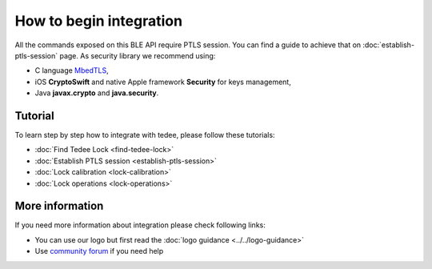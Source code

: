 How to begin integration
========================

All the commands exposed on this BLE API require PTLS session.
You can find a guide to achieve that on :doc:`establish-ptls-session` page.
As security library we recommend using:

- C language `MbedTLS <https://github.com/ARMmbed/mbedtls>`_,
- iOS **CryptoSwift** and native Apple framework **Security** for keys management,
- Java **javax.crypto** and **java.security**.

Tutorial
------------

To learn step by step how to integrate with tedee, please follow these tutorials:

* :doc:`Find Tedee Lock <find-tedee-lock>`
* :doc:`Establish PTLS session <establish-ptls-session>`
* :doc:`Lock calibration <lock-calibration>`
* :doc:`Lock operations <lock-operations>`

More information
----------------

If you need more information about integration please check following links:

* You can use our logo but first read the :doc:`logo guidance <../../logo-guidance>`
* Use `community forum <https://tedee.freshdesk.com/en/support/discussions>`_ if you need help